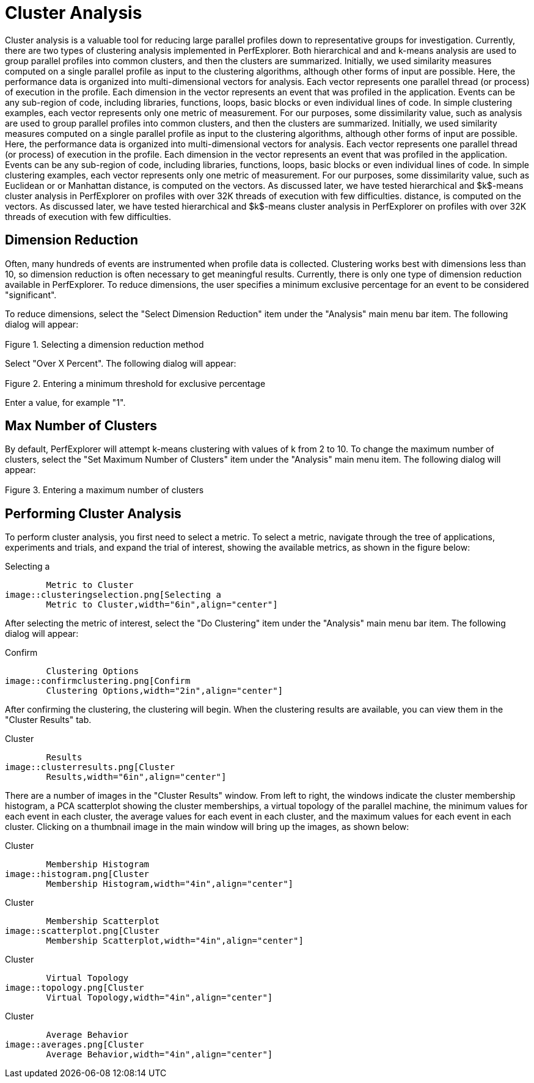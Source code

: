 [[ClusterAnalysis]]
= Cluster Analysis

Cluster analysis is a valuable tool for reducing large parallel profiles down to representative groups for investigation. Currently, there are two types of clustering analysis implemented in PerfExplorer. Both hierarchical and and k-means analysis are used to group parallel profiles into common clusters, and then the clusters are summarized. Initially, we used similarity measures computed on a single parallel profile as input to the clustering algorithms, although other forms of input are possible. Here, the performance data is organized into multi-dimensional vectors for analysis. Each vector represents one parallel thread (or process) of execution in the profile. Each dimension in the vector represents an event that was profiled in the application. Events can be any sub-region of code, including libraries, functions, loops, basic blocks or even individual lines of code. In simple clustering examples, each vector represents only one metric of measurement. For our purposes, some dissimilarity value, such as analysis are used to group parallel profiles into common clusters, and then the clusters are summarized. Initially, we used similarity measures computed on a single parallel profile as input to the clustering algorithms, although other forms of input are possible. Here, the performance data is organized into multi-dimensional vectors for analysis. Each vector represents one parallel thread (or process) of execution in the profile. Each dimension in the vector represents an event that was profiled in the application. Events can be any sub-region of code, including libraries, functions, loops, basic blocks or even individual lines of code. In simple clustering examples, each vector represents only one metric of measurement. For our purposes, some dissimilarity value, such as Euclidean or or Manhattan distance, is computed on the vectors. As discussed later, we have tested hierarchical and $k$-means cluster analysis in PerfExplorer on profiles with over 32K threads of execution with few difficulties. distance, is computed on the vectors. As discussed later, we have tested hierarchical and $k$-means cluster analysis in PerfExplorer on profiles with over 32K threads of execution with few difficulties.

[[DimensionReduction]]
== Dimension Reduction
Often, many hundreds of events are instrumented when profile data is collected. Clustering works best with dimensions less than 10, so dimension reduction is often necessary to get meaningful results. Currently, there is only one type of dimension reduction available in PerfExplorer. To reduce dimensions, the user specifies a minimum exclusive percentage for an event to be considered "significant".

To reduce dimensions, select the "Select Dimension Reduction" item under the "Analysis" main menu bar item. The following dialog will appear:

[[perfexplorer.mainwindow.dimensionreduction1]]
.Selecting a dimension reduction method
image::dimensionreduction1.png[Selecting a dimension reduction method,width="2in",align="center"]

Select "Over X Percent". The following dialog will appear:

[[perfexplorer.mainwindow.dimensionreduction2]]
.Entering a minimum threshold for exclusive percentage
image::dimensionreduction2.png[Entering a minimum threshold for exclusive percentage,width="2in",align="center"]

Enter a value, for example "1".

[[MaxClusters]]
== Max Number of Clusters
By default, PerfExplorer will attempt k-means clustering with values of k from 2 to 10. To change the maximum number of clusters, select the "Set Maximum Number of Clusters" item under the "Analysis" main menu item. The following dialog will appear:

[[perfexplorer.mainwindow.maxclusters]]
.Entering a maximum number of clusters
image::maxclusters.png[Entering a maximum number of clusters,width="2in",align="center"]

[[PerformingClusterAnalysis]]
== Performing Cluster Analysis
To perform cluster analysis, you first need to select a metric. To select a metric, navigate through the tree of applications, experiments and trials, and expand the trial of interest, showing the available metrics, as shown in the figure below:

[[perfexplorer.mainwindow.clustering]]
.Selecting a
	Metric to Cluster
image::clusteringselection.png[Selecting a
	Metric to Cluster,width="6in",align="center"]

After selecting the metric of interest, select the "Do Clustering" item under the "Analysis" main menu bar item. The following dialog will appear:

[[perfexplorer.confirm.clustering]]
.Confirm
	Clustering Options
image::confirmclustering.png[Confirm
	Clustering Options,width="2in",align="center"]

After confirming the clustering, the clustering will begin. When the clustering results are available, you can view them in the "Cluster Results" tab.

[[perfexplorer.cluster.results]]
.Cluster
	Results
image::clusterresults.png[Cluster
	Results,width="6in",align="center"]

There are a number of images in the "Cluster Results" window. From left to right, the windows indicate the cluster membership histogram, a PCA scatterplot showing the cluster memberships, a virtual topology of the parallel machine, the minimum values for each event in each cluster, the average values for each event in each cluster, and the maximum values for each event in each cluster. Clicking on a thumbnail image in the main window will bring up the images, as shown below:

[[perfexplorer.cluster.histogram]]
.Cluster
	Membership Histogram
image::histogram.png[Cluster
	Membership Histogram,width="4in",align="center"]

[[perfexplorer.cluster.scatterplot]]
.Cluster
	Membership Scatterplot
image::scatterplot.png[Cluster
	Membership Scatterplot,width="4in",align="center"]

[[perfexplorer.cluster.topology]]
.Cluster
	Virtual Topology
image::topology.png[Cluster
	Virtual Topology,width="4in",align="center"]

[[perfexplorer.cluster.averages]]
.Cluster
	Average Behavior
image::averages.png[Cluster
	Average Behavior,width="4in",align="center"]

